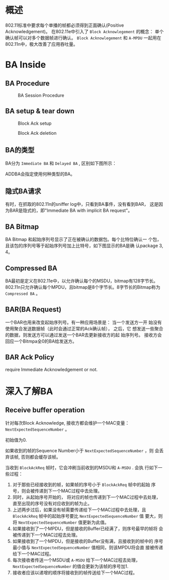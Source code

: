 #+STARTUP: overview
#+STARTUP: hidestars
#+OPTIONS:    H:3 num:nil toc:t \n:nil ::t |:t ^:t -:t f:t *:t tex:t d:(HIDE) tags:not-in-toc
#+HTML_HEAD: <link rel="stylesheet" title="Standard" href="css/worg.css" type="text/css" />

* 概述

   802.11标准中要求每个单播的帧都必须得到正面确认(Positive
   Acknowledgement)。 在802.11e中引入了 =Block Acknowlegement= 的概念：
   单个确认帧可以对多个数据帧进行确认。 =Block Acknowlegement= 和
   =A-MPDU= 一起用在802.11n中，极大改善了应用吞吐量。 

* BA Inside

** BA Procedure

   #+CAPTION: BA Session Procedure
   [[./images/2016/2016050401.png]]

** BA setup & tear down

     #+CAPTION: Block Ack setup
     [[./images/2015/2015121504.png]]

     #+CAPTION: Block Ack deletion
     [[./images/2015/2015121505.png]]

** BA的类型

     BA分为 =Immediate BA= 和 =Delayed BA= , 区别如下图所示：

     [[./images/2015/2015121501.png]]

     ADDBA会指定使用何种类型的BA。 

** 隐式BA请求

     有时，在抓取的802.11n的sniffer log中，只看到BA事件，没有看到BAR，
     这是因为BAR是隐式的，即"Immediate BA with implicit BA request"。 

     [[./images/2015/2015121502.png]]

** BA Bitmap

     BA Bitmap 和起始序列号显示了正在被确认的数据包。每个比特位确认一
     个包，且该包的序列号等于起始序列号加上比特号，如下图显示的BA是确
     认package 3, 4。 

     [[./images/2015/2015121503.png]]

** Compressed BA

      BA最初是定义在802.11e中，以允许确认每个的MSDU，bitmap有128字节长。
      802.11n只允许确认每个MPDU，且bitmap是8个字节长。8字节长的Bitmap称为
      =Compressed BA= 。 

** BAR(BA Request)

     一个BAR也用来改变起始序列号。有一种应用场景是： 当一个发送方一开
     始没有使用聚合发送数据帧（此时会通过正常的Ack确认帧）， 之后，它
     想发送一些聚合的数据，则发送方可以通过发送一个BAR去更新接收方的起
     始序列号。 接收方会回应一个Bitmpa全0的BA给发送方。 
      
** BAR Ack Policy

     require Immediate Acknowledgement or not.

* 深入了解BA

** Receive buffer operation
   针对每次Block Acknowledge, 接收方都会维护一个MAC变量：
   =NextExpectedSequenceNumber= 。 

   初始值为0. 

   如果收到的帧的Sequence Number小于 =NextExpectedSequenceNumber= ，则
   会丢弃该帧, 否则都会缓存该帧。 

   当收到 =BlockAckReq= 帧时，它会冲刷当前收到的MSDU和 =A-MSDU= . 会执
   行如下一些过程：
   1. 对于那些已经接收到的帧，如果帧的序号小于 =BlockAckReq= 帧中的起始
      序号，则会被传递到下一个MAC过程中去处理。
   2. 同时，从起始序号开始的， 将对应的帧也传递到下一个MAC过程中去处理，
      直至出现的序号没有对应收到的帧为止。
   3. 上述两步过后，如果没有帧需要传递给下一个MAC过程中去处理，且
      =BlockAckReq= 帧中的起始序号要比 =NextExpectedSequenceNumber= 值
      要大，则将 =NextExpectedSequenceNumber= 值更新为此值。
   4. 如果接收到了一个MPDU，但是接收的Buffer已经满了，则序号最早的帧将
      会被传递到下一个MAC过程去处理。
   5. 如果接收到了一个MPDU，但是接收的Buffer没有满，且接收到的帧中的
      序号最小值与 =NextExpectedSequenceNumber= 值相同，则该MPDU将会直
      接被传递给下一个MAC过程。
   6. 每次接收者传送一个MSDU或 =A-MSDU= 给下一个MAC过程去处理，
      =NextExpectedSequenceNumber= 的值会更新为该帧的序号加1.
   7. 接收者应该以递增的顺序将接收到的帧传送给下一个MAC过程。 
   
